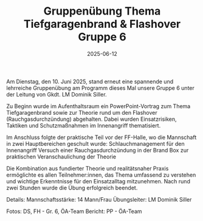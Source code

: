 #+TITLE: Gruppenübung Thema Tiefgaragenbrand & Flashover Gruppe 6
#+DATE: 2025-06-12
#+FACEBOOK_URL: https://facebook.com/ffwenns/posts/1095043412658110

Am Dienstag, den 10. Juni 2025, stand erneut eine spannende und lehrreiche Gruppenübung am Programm dieses Mal unsere Gruppe 6 unter der Leitung von Gkdt. LM Dominik Siller. 

Zu Beginn wurde im Aufenthaltsraum ein PowerPoint-Vortrag zum Thema Tiefgaragenbrand sowie zur Theorie rund um den Flashover (Rauchgasdurchzündung) abgehalten. Dabei wurden Einsatzrisiken, Taktiken und Schutzmaßnahmen im Innenangriff thematisiert. 

Im Anschluss folgte der praktische Teil vor der FF-Halle, wo die Mannschaft in zwei Hauptbereichen geschult wurde:
Schlauchmanagement für den Innenangriff
Versuch einer Rauchgasdurchzündung in der Brand Box zur praktischen Veranschaulichung der Theorie

Die Kombination aus fundierter Theorie und realitätsnaher Praxis ermöglichte es allen Teilnehmer:innen, das Thema umfassend zu verstehen und wichtige Erkenntnisse für den Einsatzalltag mitzunehmen. Nach rund zwei Stunden wurde die Übung erfolgreich beendet. 

Details:
Mannschaftsstärke: 14 Mann/Frau
Übungsleiter: LM Dominik Siller

Fotos: DS, FH - Gr. 6, ÖA-Team
Bericht: PP - ÖA-Team
